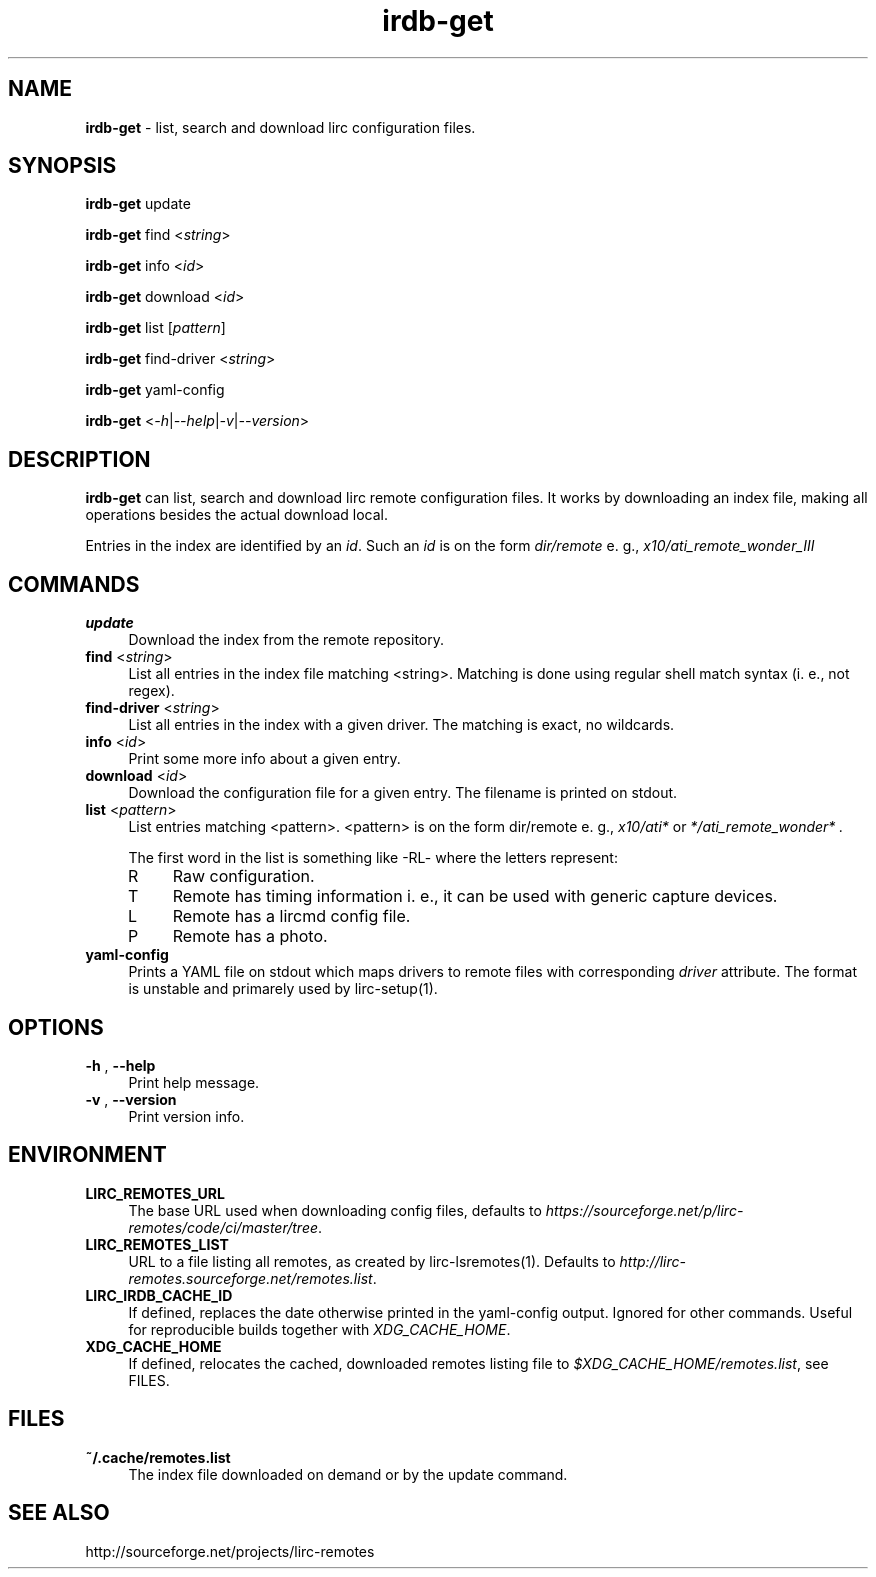.TH irdb-get "1" "Last change: Aug 2017" "irdb-get @version@" "User Commands"
.SH NAME
.P
\fBirdb-get\fR - list, search and download lirc configuration files.
.SH SYNOPSIS
\fBirdb-get\fR update
.P
\fBirdb-get\fR find  <\fIstring\fR>
.P
\fBirdb-get\fR info  <\fIid\fR>
.P
\fBirdb-get\fR download <\fIid\fR>
.P
\fBirdb-get\fR list [\fIpattern\fR]
.P
\fBirdb-get\fR find-driver  <\fIstring\fR>
.P
\fBirdb-get\fR yaml-config
.P
\fBirdb-get\fR  <\fI\-h\fR|\fI\-\-help\fR|\fI\-v\fR|\fI\-\-version\fR>

.SH DESCRIPTION
.P
\fBirdb-get\fR can list, search and download lirc remote configuration
files.  It works by downloading an index file, making all operations
besides the actual download local.
.P
Entries in the index are identified by an \fIid\fR. Such an \fIid\fR
is on the form
.I dir/remote
e. g.,
.I x10/ati_remote_wonder_III

.SH COMMANDS
.TP 4
.B update
Download the index from the remote repository.
.TP 4
\fBfind\fR <\fIstring\fR>
List all entries in the index file matching <string>. Matching is done
using regular shell match syntax (i. e., not regex).
.TP 4
\fBfind-driver\fR <\fIstring\fR>
List all entries in the index with a given driver. The matching is
exact, no wildcards.
.TP 4
\fBinfo\fR <\fIid\fR>
Print some more info about a given entry.
.TP 4
\fBdownload\fR <\fIid\fR>
Download the configuration file for a given entry. The filename is printed
on stdout.
.TP 4
\fBlist\fR <\fIpattern\fR>
List entries matching <pattern>. <pattern> is on the form dir/remote e. g.,
.I x10/ati*
or
.I */ati_remote_wonder* .

The first word in the list is something like -RL- where the letters represent:
.RS 4
.IP R 4
Raw configuration.
.IP T 4
Remote has timing information i. e., it can be used with generic
capture devices.
.IP L 4
Remote has a lircmd config file.
.IP P 4
Remote has a photo.
.RE

.TP 4
\fByaml-config\fR
Prints a YAML file on stdout which maps drivers to remote files with
corresponding \fIdriver\fR attribute. The format is unstable and primarely
used by lirc-setup(1).

.SH OPTIONS

.TP 4
\fB-h\fR , \fB--help\fR
Print help message.

.TP 4
\fB-v\fR , \fB--version\fR
Print version info.

.SH ENVIRONMENT

.TP 4
\fBLIRC_REMOTES_URL\fR
The  base URL used when downloading config files, defaults to
\fIhttps://sourceforge.net/p/lirc-remotes/code/ci/master/tree\fR.

.TP 4
\fBLIRC_REMOTES_LIST\fR
URL to a file listing all remotes, as created by lirc-lsremotes(1).
Defaults to  \fIhttp://lirc-remotes.sourceforge.net/remotes.list\fR.

.TP 4
\fBLIRC_IRDB_CACHE_ID\fR
If defined, replaces the date otherwise printed in the yaml-config
output. Ignored for other commands. Useful for reproducible builds
together with \fIXDG_CACHE_HOME\fR.
.TP 4
\fBXDG_CACHE_HOME\fR
If defined, relocates the cached, downloaded remotes listing file to
\fI$XDG_CACHE_HOME/remotes.list\fR, see FILES.


.SH FILES
.TP 4
.B ~/.cache/remotes.list
The index file downloaded on demand or by the update command.

.SH "SEE ALSO"
http://sourceforge.net/projects/lirc-remotes
